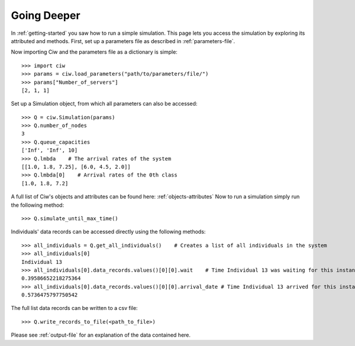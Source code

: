 Going Deeper
============

In :ref:`getting-started` you saw how to run a simple simulation. This page lets you access the simulation by exploring its attributed and methods.
First, set up a parameters file as described in :ref:`parameters-file`.

Now importing Ciw and the parameters file as a dictionary is simple::

    >>> import ciw
    >>> params = ciw.load_parameters("path/to/parameters/file/")
    >>> params["Number_of_servers"]
    [2, 1, 1]

Set up a Simulation object, from which all parameters can also be accessed::

    >>> Q = ciw.Simulation(params)
    >>> Q.number_of_nodes
    3
    >>> Q.queue_capacities
    ['Inf', 'Inf', 10]
    >>> Q.lmbda    # The arrival rates of the system
    [[1.0, 1.8, 7.25], [6.0, 4.5, 2.0]]
    >>> Q.lmbda[0]    # Arrival rates of the 0th class
    [1.0, 1.8, 7.2]

A full list of Ciw's objects and attributes can be found here: :ref:`objects-attributes`
Now to run a simulation simply run the following method::

    >>> Q.simulate_until_max_time()

Individuals' data records can be accessed directly using the following methods::

    >>> all_individuals = Q.get_all_individuals()    # Creates a list of all individuals in the system
    >>> all_individuals[0]
    Individual 13
    >>> all_individuals[0].data_records.values()[0][0].wait    # Time Individual 13 was waiting for this instance of service
    0.39586652218275364
    >>> all_individuals[0].data_records.values()[0][0].arrival_date # Time Individual 13 arrived for this instance of service
    0.5736475797750542

The full list data records can be written to a csv file::

    >>> Q.write_records_to_file(<path_to_file>)

Please see :ref:`output-file` for an explanation of the data contained here.

